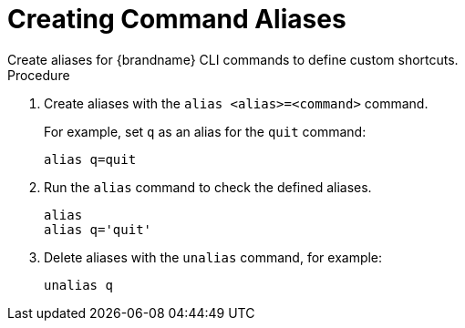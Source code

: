 [id='cli_creating_command_aliases-{context}']
= Creating Command Aliases
Create aliases for {brandname} CLI commands to define custom shortcuts.

.Procedure

. Create aliases with the [command]`alias <alias>=<command>` command.
+
For example, set `q` as an alias for the [command]`quit` command:
+
[source,options="nowrap",subs=attributes+]
----
alias q=quit
----
+
. Run the [command]`alias` command to check the defined aliases.
+
[source,options="nowrap",subs=attributes+]
----
alias
alias q='quit'
----
+
. Delete aliases with the [command]`unalias` command, for example:
+
[source,options="nowrap",subs=attributes+]
----
unalias q
----
